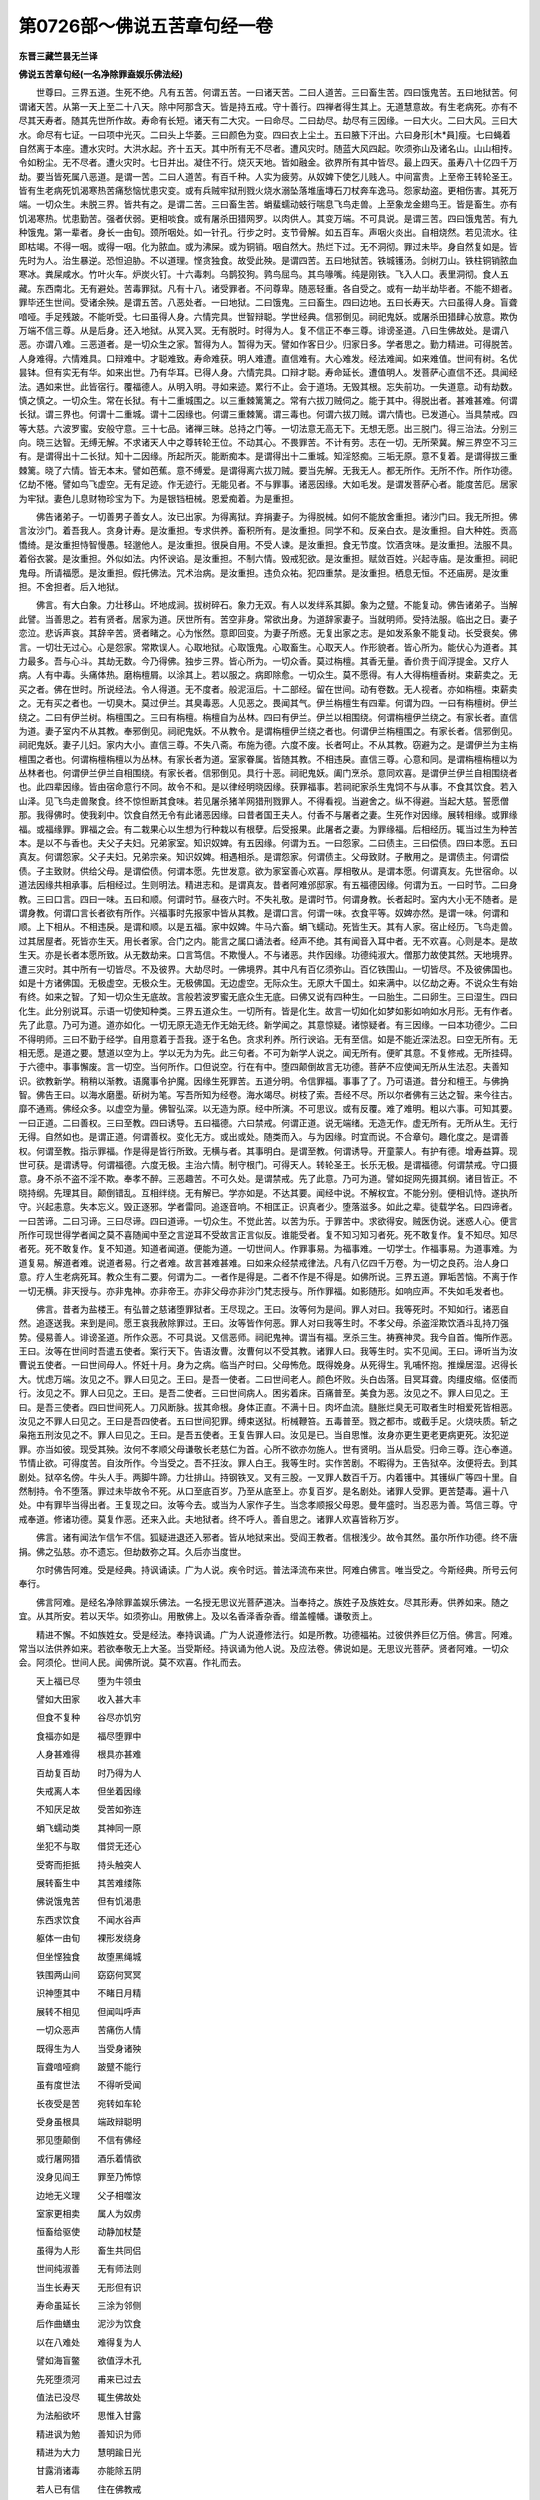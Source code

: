 第0726部～佛说五苦章句经一卷
================================

**东晋三藏竺昙无兰译**

**佛说五苦章句经(一名净除罪盍娱乐佛法经)**


　　世尊曰。三界五道。生死不绝。凡有五苦。何谓五苦。一曰诸天苦。二曰人道苦。三曰畜生苦。四曰饿鬼苦。五曰地狱苦。何谓诸天苦。从第一天上至二十八天。除中阿那含天。皆是持五戒。守十善行。四禅者得生其上。无道慧意故。有生老病死。亦有不尽其天寿者。随其先世所作故。寿命有长短。诸天有二大灾。一曰命尽。二曰劫尽。劫尽有三因缘。一曰大火。二曰大风。三曰大水。命尽有七证。一曰项中光灭。二曰头上华萎。三曰颜色为变。四曰衣上尘土。五曰腋下汗出。六曰身形[木*員]瘦。七曰蝇着自然离于本座。遭水灾时。大洪水起。齐十五天。其中所有无不尽者。遭风灾时。随蓝大风四起。吹须弥山及诸名山。山山相抟。令如粉尘。无不尽者。遭火灾时。七日并出。凝住不行。烧灭天地。皆如融金。欲界所有其中皆尽。最上四天。虽寿八十亿四千万劫。要当皆死属八恶道。是谓一苦。二曰人道苦。有百千种。人实为疲劳。从奴婢下使乞儿贱人。中间富贵。上至帝王转轮圣王。皆有生老病死饥渴寒热苦痛愁恼忧患灾变。或有兵贼牢狱刑戮火烧水溺坠落堆廅塼石刀杖奔车逸马。怨家劫盗。更相伤害。其死万端。一切众生。未脱三界。皆共有之。是谓二苦。三曰畜生苦。蜎蜚蠕动蚑行喘息飞鸟走兽。上至象龙金翅鸟王。皆是畜生。亦有饥渴寒热。忧患勤苦。强者伏弱。更相啖食。或有屠杀田猎网罗。以肉供人。其变万端。不可具说。是谓三苦。四曰饿鬼苦。有九种饿鬼。第一辈者。身长一由旬。颈所咽处。如一针孔。行步之时。支节骨解。如五百车。声咽火炎出。自相烧然。若见流水。往即枯竭。不得一咽。或得一咽。化为脓血。或为沸屎。或为铜销。咽自然大。热烂下过。无不洞彻。罪过未毕。身自然复如是。皆先时为人。治生暴逆。恐怛迫胁。不以道理。悭贪独食。故受此殃。是谓四苦。五曰地狱苦。铁城镬汤。剑树刀山。铁柱铜销脓血寒冰。粪屎咸水。竹叶火车。炉炭火钉。十六毒刺。乌鹊狡狗。鹑鸟屈鸟。其鸟喙嘴。纯是刚铁。飞入人口。表里洞彻。食人五藏。东西南北。无有避处。苦毒罪狱。凡有十八。诸受罪者。不问尊卑。随恶轻重。各自受之。或有一劫半劫毕者。不能不翅者。罪毕还生世间。受诸余殃。是谓五苦。八恶处者。一曰地狱。二曰饿鬼。三曰畜生。四曰边地。五曰长寿天。六曰虽得人身。盲聋喑哑。手足残跛。不能听受。七曰虽得人身。六情完具。世智辩聪。学世经典。信邪倒见。祠祀鬼妖。或屠杀田猎肆心放意。欺伪万端不信三尊。从是后身。还入地狱。从冥入冥。无有脱时。时得为人。复不信正不奉三尊。诽谤圣道。八曰生佛故处。是谓八恶。亦谓八难。三恶道者。是一切众生之家。暂得为人。暂得为天。譬如作客日少。归家日多。学者思之。勤力精进。可得脱苦。人身难得。六情难具。口辩难中。才聪难致。寿命难获。明人难遭。直信难有。大心难发。经法难闻。如来难值。世间有树。名优昙钵。但有实无有华。如来出世。乃有华耳。已得人身。六情完具。口辩才聪。寿命延长。遭值明人。发菩萨心直信不还。具闻经法。遇如来世。此皆宿行。覆福德人。从明入明。寻如来迹。累行不止。会于道场。无毁其根。忘失前功。一失道意。动有劫数。慎之慎之。一切众生。常在长狱。有十二重城围之。以三重棘篱篱之。常有六拔刀贼伺之。能于其中。得脱出者。甚难甚难。何谓长狱。谓三界也。何谓十二重城。谓十二因缘也。何谓三重棘篱。谓三毒也。何谓六拔刀贼。谓六情也。已发道心。当具禁戒。四等大慈。六波罗蜜。安般守意。三十七品。诸禅三昧。总持之门等。一切法意无高无下。无想无愿。出三脱门。得三治法。分别三向。晓三达智。无缚无解。不求诸天人中之尊转轮王位。不动其心。不畏罪苦。不计有劳。志在一切。无所荣冀。解三界空不习三有。是谓得出十二长狱。知十二因缘。所起所灭。能断痴本。是谓得出十二重城。知淫怒痴。三垢无原。意不复着。是谓得拔三重棘篱。晓了六情。皆无本末。譬如芭蕉。意不缚爱。是谓得离六拔刀贼。要当先解。无我无人。都无所作。无所不作。所作功德。亿劫不惓。譬如鸟飞虚空。无有足迹。作无迹行。无能见者。不与罪事。诸恶因缘。大如毛发。是谓发菩萨心者。能度苦厄。居家为牢狱。妻色儿息财物珍宝为下。为是银铛杻械。恩爱痴着。为是重担。

　　佛告诸弟子。一切善男子善女人。汝已出家。为得离狱。弃捐妻子。为得脱械。如何不能放舍重担。诸沙门曰。我无所担。佛言汝沙门。着吾我人。贪身计寿。是汝重担。专求供养。畜积所有。是汝重担。同学不和。反亲白衣。是汝重担。自大种姓。贡高憍绮。是汝重担恃智慢愚。轻邈他人。是汝重担。很戾自用。不受人谏。是汝重担。食无节度。饮酒贪味。是汝重担。法服不具。着俗衣裳。是汝重担。外似如法。内怀谀谄。是汝重担。不制六情。毁戒犯欲。是汝重担。赋敛百姓。兴起寺庙。是汝重担。祠祀鬼母。所请福愿。是汝重担。假托佛法。咒术治病。是汝重担。违负众祐。犯四重禁。是汝重担。栖息无恒。不还庙房。是汝重担。不舍担者。后入地狱。

　　佛言。有大白象。力壮移山。坏地成涧。拔树碎石。象力无双。有人以发绊系其脚。象为之躄。不能复动。佛告诸弟子。当解此譬。当善思之。若有贤者。居家为道。厌世所有。苦空非身。常欲出身。为道辞家妻子。当就明师。受持法服。临出之日。妻子恋泣。悲诉声哀。其辞辛苦。贤者睹之。心为怅然。意即回变。为妻子所惑。无复出家之志。是如发系象不能复动。长受衰矣。佛言。一切壮无过心。心是怨家。常欺误人。心取地狱。心取饿鬼。心取畜生。心取天人。作形貌者。皆心所为。能伏心为道者。其力最多。吾与心斗。其劫无数。今乃得佛。独步三界。皆心所为。一切众香。莫过栴檀。其香无量。香价贵于阎浮提金。又疗人病。人有中毒。头痛体热。磨栴檀屑。以涂其上。若以服之。病即除愈。一切众生。莫不愿得。有人大得栴檀香树。束薪卖之。无买之者。佛在世时。所说经法。令人得道。无不度者。般泥洹后。十二部经。留在世间。动有卷数。无人视者。亦如栴檀。束薪卖之。无有买之者也。一切臭木。莫过伊兰。其臭毒恶。人见恶之。畏闻其气。伊兰栴檀生有四辈。何谓为四。一曰有栴檀树。伊兰绕之。二曰有伊兰树。栴檀围之。三曰有栴檀。栴檀自为丛林。四曰有伊兰。伊兰以相围绕。何谓栴檀伊兰绕之。有家长者。直信为道。妻子室内不从其教。奉邪倒见。祠祀鬼妖。不从教令。是谓栴檀伊兰绕之者也。何谓伊兰栴檀围之。有家长者。信邪倒见。祠祀鬼妖。妻子儿妇。家内大小。直信三尊。不失八斋。布施为德。六度不废。长者呵止。不从其教。窃避为之。是谓伊兰为主栴檀围之者也。何谓栴檀栴檀以为丛林。有家长者为道。室家眷属。皆随其教。不相违戾。直信三尊。心意和同。是谓栴檀栴檀以为丛林者也。何谓伊兰伊兰自相围绕。有家长者。信邪倒见。具行十恶。祠祀鬼妖。阖门烹杀。意同欢喜。是谓伊兰伊兰自相围绕者也。此四辈因缘。皆由宿命意行不同。故令不和。是以律经明晓因缘。获罪福事。若祠祀家杀生鬼饲不与从事。不食其饮食。若入山泽。见飞鸟走兽聚食。终不惊怛断其食味。若见屠杀猪羊网猎刑戮罪人。不得看视。当避舍之。纵不得避。当起大慈。誓愿僧那。我得佛时。使我刹中。饮食自然无令有此诸恶因缘。曰昔者国王夫人。付香不与屠者之妻。生死作对因缘。展转相缘。或罪缘福。或福缘罪。罪福之会。有二栽果心以生想为行种栽以有根孽。后受报果。此屠者之妻。为罪缘福。后相经历。辄当过生为种苦本。是以不与香也。夫父子夫妇。兄弟家室。知识奴婢。有五因缘。何谓为五。一曰怨家。二曰债主。三曰偿债。四曰本愿。五曰真友。何谓怨家。父子夫妇。兄弟宗亲。知识奴婢。相遇相杀。是谓怨家。何谓债主。父母致财。子散用之。是谓债主。何谓偿债。子主致财。供给父母。是谓偿债。何谓本愿。先世发意。欲为家室善心欢喜。厚相敬从。是谓本愿。何谓真友。先世宿命。以道法因缘共相承事。后相经过。生则明法。精进志和。是谓真友。昔者阿难邠邸家。有五福德因缘。何谓为五。一曰时节。二曰身教。三曰口言。四曰一味。五曰和顺。何谓时节。昼夜六时。不失礼敬。是谓时节。何谓身教。长者起时。室内大小无不随者。是谓身教。何谓口言长者欲有所作。兴福事时先报家中皆从其教。是谓口言。何谓一味。衣食平等。奴婢亦然。是谓一味。何谓和顺。上下相从。不相违戾。是谓和顺。以是五福。家中奴婢。牛马六畜。蜎飞蠕动。死皆生天。其有人家。宿止经历。飞鸟走兽。过其居屋者。死皆亦生天。用长者家。合门之内。能言之属口诵法者。经声不绝。其有闻音入耳中者。无不欢喜。心则是本。是故生天。亦是长者本愿所致。从无数劫来。口言笃信。不欺慢人。不与诸恶。共作因缘。功德纯淑大。僧那力故使其然。天地境界。遭三灾时。其中所有一切皆尽。不及彼界。大劫尽时。一佛境界。其中凡有百亿须弥山。百亿铁围山。一切皆尽。不及彼佛国也。如是十方诸佛国。无极虚空。无极众生。无极佛国。无边虚空。无际众生。无原大千国土。如来满中。以亿劫之寿。不说众生有始有终。如来之智。了知一切众生无底故。言般若波罗蜜无底众生无底。曰佛又说有四种生。一曰胎生。二曰卵生。三曰湿生。四曰化生。此分别说耳。示语一切使知种类。三界五道众生。一切所有。皆是化生。故言一切如化如梦如影如响如水月形。无有作者。先了此意。乃可为道。道亦如化。一切无原无造无作无始无终。新学闻之。其意惊疑。诸惊疑者。有三因缘。一曰本功德少。二曰不得明师。三曰不勤于经学。自用意着于吾我。逐于名色。贪求利养。所行谀谄。无有至信。如是不能近深法忍。曰空无所有。无相无愿。是道之要。慧道以空为上。学以无为为先。此三句者。不可为新学人说之。闻无所有。便旷其意。不复修戒。无所挂碍。于六德中。事事懈废。言一切空。当何所作。口但说空。行在有中。堕四颠倒故言无功德。菩萨不应使闻无所从生法忍。夫善知识。欲教新学。稍稍以渐教。语魔事令护魔。因缘生死罪苦。五道分明。令信罪福。事事了了。乃可语道。昔分和檀王。与佛捔智。佛告王曰。以海水磨墨。斫树为笔。写吾所知为经卷。海水竭尽。树枝了索。吾经不尽。所以尔者佛有三达之智。来今往古。靡不通焉。佛经众多。以虚空为量。佛智弘深。以无造为原。经中所演。不可思议。或有反覆。难了难明。粗以六事。可知其要。一曰正道。二曰善权。三曰至教。四曰诱导。五曰福德。六曰禁戒。何谓正道。说无端绪。无造无作。虚无所有。无所从生。无行无得。自然如也。是谓正道。何谓善权。变化无方。或出或处。随类而入。与为因缘。时宜而说。不合章句。趣化度之。是谓善权。何谓至教。指示罪福。作是得是皆行所致。无横与者。其事明白。是谓至教。何谓诱导。开童蒙人。有护有德。增寿益算。现世可获。是谓诱导。何谓福德。六度无极。主治六情。制守根门。可得天人。转轮圣王。长乐无极。是谓福德。何谓禁戒。守口摄意。身不杀不盗不淫不欺。奉孝不醉。三恶趣苦。不可久处。是谓禁戒。先了此意。乃可为道。譬如捉网先摄其纲。诸目皆正。不晓持纲。先理其目。颠倒错乱。互相绊绕。无有解已。学亦如是。不达其要。闻经中说。不解权宜。不能分别。便相讥恃。遂执所守。兴起恚意。失本忘义。毁正逐邪。学者雷同。追逐音响。不相匡正。识真者少。堕落滋多。如此之辈。徒载学名。曰四谛者。一曰苦谛。二曰习谛。三曰尽谛。四曰道谛。一切众生。不觉此苦。以苦为乐。于罪苦中。求欲得安。贼医伪说。迷惑人心。便言所作可现世得学者闻之莫不喜随闻中至之言逆耳不受故言正言似反。谁能受者。复不知习知习者死。死不敢复作。复不知尽。知尽者死。死不敢复作。复不知道。知道者闻道。便能为道。一切世间人。作罪事易。为福事难。一切学士。作福事易。为道事难。为道复易。解道者难。说道者易。行之者难。故言甚难甚难。曰如来众经禁戒律法。凡有八亿四千万卷。为一切之良药。治人身口意。疗人生老病死耳。教众生有二要。何谓为二。一者作是得是。二者不作是不得是。如佛所说。三界五道。罪垢苦恼。不离于作一切无横。非天授与。亦非鬼神。亦非帝王。亦非父母亦非沙门梵志授与。所作罪福。如影随形。如响应声。不失如毛发者也。

　　佛言。昔者为盐楼王。有弘普之慈诸堕罪狱者。王尽现之。王曰。汝等何为是间。罪人对曰。我等死时。不知如行。诸恶自然。追逐送我。来到是间。愿王哀我赦除罪过。王曰。汝等皆作何恶。罪人对曰我等生时。不孝父母。杀盗淫欺饮酒斗乱持刀强势。侵易善人。诽谤圣道。所作众恶。不可具说。又信恶师。祠祀鬼神。谓当有福。烹杀三生。祷赛神灵。我今自首。悔所作恶。王曰。汝等在世间时吾遣五使者。案行天下。告语汝曹。汝曹何以不受其教。诸罪人曰。我等生时。实不见闻。王曰。谛听当为汝曹说五使者。一曰世间母人。怀妊十月。身为之病。临当产时曰。父母怖危。既得娩身。从死得生。乳哺怀抱。推燥居湿。迟得长大。忧虑万端。汝见之不。罪人曰见之。王曰。是吾一使者。二曰世间老人。颜色坏败。头白齿落。目冥耳聋。肉缰皮缩。伛偻而行。汝见之不。罪人曰见之。王曰。是吾二使者。三曰世间病人。困劣着床。百痛普至。美食为恶。汝见之不。罪人曰见之。王曰。是吾三使者。四曰世间死人。刀风断脉。拔其命根。身体正直。不满十日。肉坏血流。膖胀烂臭无可取者生时相爱死皆相恶。汝见之不罪人曰见之。王曰是吾四使者。五曰世间犯罪。缚束送狱。桁械鞭笞。五毒普至。戮之都市。或截手足。火烧呋质。斩之枭拖五刑汝见之不。罪人曰见之。王曰。是吾五使者。王复告罪人曰。汝见是已。当自思惟。汝身亦更生更老更病更死。汝犯逆罪。亦当如彼。现受其殃。汝何不孝顺父母谦敬长老慈仁为首。心所不欲亦勿施人。世有贤明。当从启受。归命三尊。迮心奉道。节情止欲。可得度苦。自汝所作。今当受之。吾不抂汝。罪人白王。我等生时。实作苦剧。不暇得为。王告狱卒。汝便将去。到其剧处。狱卒名傍。牛头人手。两脚牛蹄。力壮排山。持钢铁叉。叉有三股。一叉罪人数百千万。内着镬中。其镬纵广等四十里。自然制持。令不堕落。罪过未毕故令不死。从口至底百岁。乃至从底至上。亦复百岁。是名剧处。诸罪人受罪。更苦楚毒。遍十八处。中有罪毕当得出者。王复现之曰。汝等今去。或当为人家作子生。当念孝顺报父母恩。曼年盛时。当忍恶为善。笃信三尊。守戒奉道。修诸功德。莫复作恶。还来入此。夫地狱者。终不呼人。善自思之。诸罪人欢喜皆称万岁。

　　佛言。诸有闻法乍信乍不信。狐疑进退还入邪者。皆从地狱来出。受阎王教者。信根浅少。故令其然。虽尔所作功德。终不唐捐。佛之弘慈。亦不遗忘。但劫数弥之耳。久后亦当度世。

　　尔时佛告阿难。受是经典。持讽诵读。广为人说。疾令时远。普法泽流布来世。阿难白佛言。唯当受之。今斯经典。所号云何奉行。

　　佛言阿难。是经名净除罪盖娱乐佛法。一名授无思议光菩萨道决。当奉持之。族姓子及族姓女。尽其形寿。供养如来。随之宜。从其所安。若以天华。如须弥山。用散佛上。及以名香泽香杂香。缯盖幢幡。谦敬贡上。

　　精进不懈。不如族姓女。受是经法。奉持讽诵。广为人说遵修法行。如是所教。功德福祐。过彼供养巨亿万倍。佛言。阿难。常当以法供养如来。若欲奉敬无上大圣。当受斯经。持讽诵为他人说。及应法卷。佛说如是。无思议光菩萨。贤者阿难。一切众会。阿须伦。世间人民。闻佛所说。莫不欢喜。作礼而去。

　　天上福已尽　　堕为牛领虫

　　譬如大田家　　收入甚大丰

　　但食不复种　　谷尽亦饥穷

　　食福亦如是　　福尽堕罪中

　　人身甚难得　　根具亦甚难

　　百劫复百劫　　时乃得为人

　　失戒离人本　　但坐着因缘

　　不知厌足故　　受苦如弥连

　　蜎飞蠕动类　　其神同一原

　　坐犯不与取　　借贷无还心

　　受寄而拒抵　　持头触突人

　　展转畜生中　　其苦难缕陈

　　佛说饿鬼苦　　但有饥渴患

　　东西求饮食　　不闻水谷声

　　躯体一由旬　　裸形发绕身

　　但坐悭独食　　故堕黑绳城

　　铁围两山间　　窈窈何冥冥

　　识神堕其中　　不睹日月精

　　展转不相见　　但闻叫呼声

　　一切众恶声　　苦痛伤人情

　　既得生为人　　当受身诸殃

　　盲聋喑哑痾　　跛躄不能行

　　虽有度世法　　不得听受闻

　　长夜受是苦　　宛转如车轮

　　受身虽根具　　端政辩聪明

　　邪见堕颠倒　　不信有佛经

　　或行屠网猎　　酒乐着情欲

　　没身见阎王　　罪至乃怖惊

　　边地无义理　　父子相噬汝

　　室家更相卖　　属人为奴虏

　　恒畜给驱使　　动静加杖楚

　　虽得为人形　　畜生共同侣

　　世间纯淑善　　无有师法则

　　当生长寿天　　无形但有识

　　寿命虽延长　　三涂为邻侧

　　后作曲蟮虫　　泥沙为饮食

　　以在八难处　　难得复为人

　　譬如海盲鳖　　欲值浮木孔

　　先死堕须河　　甫来已过去

　　值法已没尽　　辄生佛故处

　　为法船欲坏　　思惟入甘露

　　精进讽为勉　　善知识为师

　　精进为大力　　慧明踰日光

　　甘露消诸毒　　亦能除五阴

　　若人已有信　　住在佛教戒

　　便道通亦利　　以开甘露门

　　甘露声已出　　三界遍分明

　　已开大要道　　但当正意行

　　一心向在在　　为道莫中止

　　人意譬如称　　常当摄拘牵

　　思惟止与观　　是为世间明

　　叉手持头脑　　三界皆礼佛
